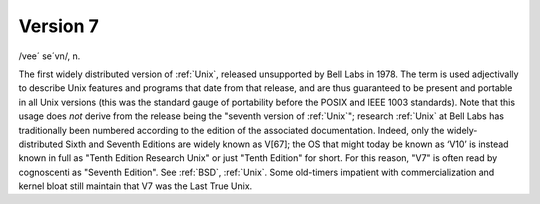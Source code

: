 .. _Version-7:

============================================================
Version 7
============================================================

/vee´ se´vn/, n\.

The first widely distributed version of :ref:`Unix`\, released unsupported by Bell Labs in 1978.
The term is used adjectivally to describe Unix features and programs that date from that release, and are thus guaranteed to be present and portable in all Unix versions (this was the standard gauge of portability before the POSIX and IEEE 1003 standards).
Note that this usage does *not* derive from the release being the "seventh version of :ref:`Unix`\"; research :ref:`Unix` at Bell Labs has traditionally been numbered according to the edition of the associated documentation.
Indeed, only the widely-distributed Sixth and Seventh Editions are widely known as V[67]; the OS that might today be known as ‘V10’ is instead known in full as "Tenth Edition Research Unix" or just "Tenth Edition" for short.
For this reason, "V7" is often read by cognoscenti as "Seventh Edition".
See :ref:`BSD`\, :ref:`Unix`\.
Some old-timers impatient with commercialization and kernel bloat still maintain that V7 was the Last True Unix.

